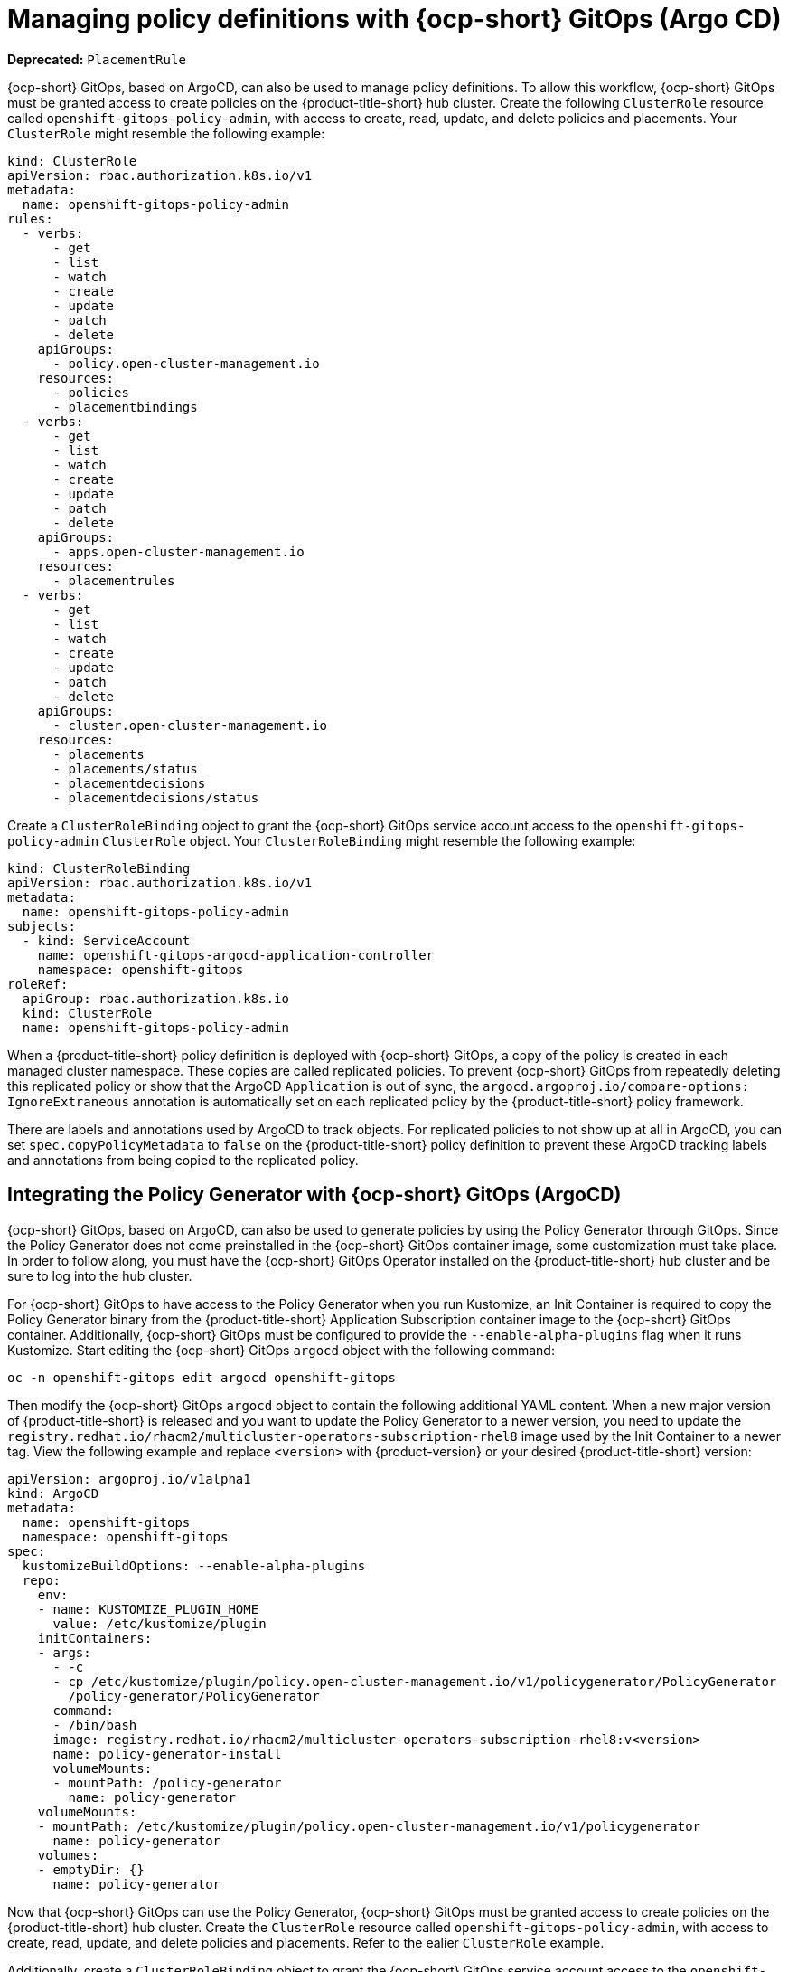 [#gitops-policy-definitions]
= Managing policy definitions with {ocp-short} GitOps (Argo CD)

*Deprecated:* `PlacementRule`

{ocp-short} GitOps, based on ArgoCD, can also be used to manage policy definitions. To allow this workflow, {ocp-short} GitOps must be granted access to create policies on the {product-title-short} hub cluster. Create the following `ClusterRole` resource called `openshift-gitops-policy-admin`, with access to create, read, update, and delete policies and placements. Your `ClusterRole` might resemble the following example:

[source,yaml]
----
kind: ClusterRole
apiVersion: rbac.authorization.k8s.io/v1
metadata:
  name: openshift-gitops-policy-admin
rules:
  - verbs:
      - get
      - list
      - watch
      - create
      - update
      - patch
      - delete
    apiGroups:
      - policy.open-cluster-management.io
    resources:
      - policies
      - placementbindings
  - verbs:
      - get
      - list
      - watch
      - create
      - update
      - patch
      - delete
    apiGroups:
      - apps.open-cluster-management.io
    resources:
      - placementrules
  - verbs:
      - get
      - list
      - watch
      - create
      - update
      - patch
      - delete
    apiGroups:
      - cluster.open-cluster-management.io
    resources:
      - placements
      - placements/status
      - placementdecisions
      - placementdecisions/status
----

Create a `ClusterRoleBinding` object to grant the {ocp-short} GitOps service account access to the `openshift-gitops-policy-admin` `ClusterRole` object. Your `ClusterRoleBinding` might resemble the following example:

[source,yaml]
----
kind: ClusterRoleBinding
apiVersion: rbac.authorization.k8s.io/v1
metadata:
  name: openshift-gitops-policy-admin
subjects:
  - kind: ServiceAccount
    name: openshift-gitops-argocd-application-controller
    namespace: openshift-gitops
roleRef:
  apiGroup: rbac.authorization.k8s.io
  kind: ClusterRole
  name: openshift-gitops-policy-admin
----

When a {product-title-short} policy definition is deployed with {ocp-short} GitOps, a copy of the policy is created in each managed cluster namespace. These copies are called replicated policies. To prevent {ocp-short} GitOps from repeatedly deleting this replicated policy or show that the ArgoCD `Application` is out of sync, the `argocd.argoproj.io/compare-options: IgnoreExtraneous` annotation is automatically set on each replicated policy by the {product-title-short} policy framework.

There are labels and annotations used by ArgoCD to track objects. For replicated policies to not show up at all in ArgoCD, you can set `spec.copyPolicyMetadata` to `false` on the {product-title-short} policy definition to prevent these ArgoCD tracking labels and annotations from being copied to the replicated policy.


[#policy-gen-install-on-openshift-gitops]
== Integrating the Policy Generator with {ocp-short} GitOps (ArgoCD)

{ocp-short} GitOps, based on ArgoCD, can also be used to generate policies by using the Policy Generator through GitOps. Since the Policy Generator does not come preinstalled in the {ocp-short} GitOps container image, some customization must take place. In order to follow along, you must have the {ocp-short} GitOps Operator installed on the {product-title-short} hub cluster and be sure to log into the hub cluster.

For {ocp-short} GitOps to have access to the Policy Generator when you run Kustomize, an Init Container is required to copy the Policy Generator binary from the {product-title-short} Application Subscription container image to the {ocp-short} GitOps container. Additionally, {ocp-short} GitOps must be configured to provide the `--enable-alpha-plugins` flag when it runs Kustomize. Start editing the {ocp-short} GitOps `argocd` object with the following command:

[source,bash]
----
oc -n openshift-gitops edit argocd openshift-gitops
----

Then modify the {ocp-short} GitOps `argocd` object to contain the following additional YAML content. When a new major version of {product-title-short} is released and you want to update the Policy Generator to a newer version, you need to update the `registry.redhat.io/rhacm2/multicluster-operators-subscription-rhel8` image used by the Init Container to a newer tag. View the following example and replace `<version>` with {product-version} or your desired {product-title-short} version:

[source,yaml]
----
apiVersion: argoproj.io/v1alpha1
kind: ArgoCD
metadata:
  name: openshift-gitops
  namespace: openshift-gitops
spec:
  kustomizeBuildOptions: --enable-alpha-plugins
  repo:
    env:
    - name: KUSTOMIZE_PLUGIN_HOME
      value: /etc/kustomize/plugin
    initContainers:
    - args:
      - -c
      - cp /etc/kustomize/plugin/policy.open-cluster-management.io/v1/policygenerator/PolicyGenerator
        /policy-generator/PolicyGenerator
      command:
      - /bin/bash
      image: registry.redhat.io/rhacm2/multicluster-operators-subscription-rhel8:v<version>
      name: policy-generator-install
      volumeMounts:
      - mountPath: /policy-generator
        name: policy-generator
    volumeMounts:
    - mountPath: /etc/kustomize/plugin/policy.open-cluster-management.io/v1/policygenerator
      name: policy-generator
    volumes:
    - emptyDir: {}
      name: policy-generator
----

Now that {ocp-short} GitOps can use the Policy Generator, {ocp-short} GitOps must be granted access to create policies on the {product-title-short} hub cluster. Create the `ClusterRole` resource called `openshift-gitops-policy-admin`, with access to create, read, update, and delete policies and placements. Refer to the ealier `ClusterRole` example.

Additionally, create a `ClusterRoleBinding` object to grant the {ocp-short} GitOps service account access to the `openshift-gitops-policy-admin` `ClusterRole`. Your `ClusterRoleBinding` might resemble the following resource:

[source,yaml]
----
kind: ClusterRoleBinding
apiVersion: rbac.authorization.k8s.io/v1
metadata:
  name: openshift-gitops-policy-admin
subjects:
  - kind: ServiceAccount
    name: openshift-gitops-argocd-application-controller
    namespace: openshift-gitops
roleRef:
  apiGroup: rbac.authorization.k8s.io
  kind: ClusterRole
  name: openshift-gitops-policy-admin
----

[#additional-resource-policy-def]
== Additional resources

* Refer to link:https://argoproj.github.io/argo-cd/[ArgoCD] documentation.


